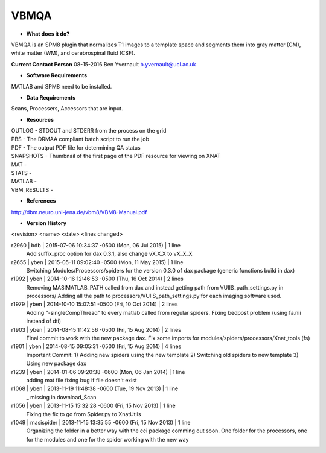 VBMQA
=====

* **What does it do?**
VBMQA is an SPM8 plugin that normalizes T1 images to a template space and segments them into gray matter (GM), white matter (WM), and cerebrospinal fluid (CSF).

**Current Contact Person**
08-15-2016  Ben Yvernault  b.yvernault@ucl.ac.uk

* **Software Requirements**
MATLAB and SPM8 need to be installed.

* **Data Requirements**
Scans, Processers, Accessors that are input.

* **Resources**
| OUTLOG - STDOUT and STDERR from the process on the grid
| PBS - The DRMAA compliant batch script to run the job
| PDF - The output PDF file for determining QA status
| SNAPSHOTS - Thumbnail of the first page of the PDF resource for viewing on XNAT
| MAT -
| STATS -
| MATLAB -
| VBM_RESULTS -

* **References**
http://dbm.neuro.uni-jena.de/vbm8/VBM8-Manual.pdf

* **Version History**
<revision> <name> <date> <lines changed>

r2960 | bdb | 2015-07-06 10:34:37 -0500 (Mon, 06 Jul 2015) | 1 line
	Add suffix_proc option for dax 0.3.1, also change vX.X.X to vX_X_X
r2655 | yben | 2015-05-11 09:02:40 -0500 (Mon, 11 May 2015) | 1 line
	Switching Modules/Processors/spiders for the version 0.3.0 of dax package (generic functions build in dax)
r1992 | yben | 2014-10-16 12:46:53 -0500 (Thu, 16 Oct 2014) | 2 lines
	Removing MASIMATLAB_PATH called from dax and instead getting path from VUIIS_path_settings.py in processors/
	Adding all the path to processors/VUIIS_path_settings.py for each imaging software used.
r1979 | yben | 2014-10-10 15:07:51 -0500 (Fri, 10 Oct 2014) | 2 lines
	Adding "-singleCompThread" to every matlab called from regular spiders.
	Fixing bedpost problem (using fa.nii instead of dti)
r1903 | yben | 2014-08-15 11:42:56 -0500 (Fri, 15 Aug 2014) | 2 lines
	Final commit to work with the new package dax.
	Fix some imports for modules/spiders/processors/Xnat_tools (fs)
r1901 | yben | 2014-08-15 09:05:31 -0500 (Fri, 15 Aug 2014) | 4 lines
	Important Commit:
	1) Adding new spiders using the new template
	2) Switching old spiders to new template
	3) Using new package dax
r1239 | yben | 2014-01-06 09:20:38 -0600 (Mon, 06 Jan 2014) | 1 line
	adding mat file fixing bug if file doesn't exist
r1068 | yben | 2013-11-19 11:48:38 -0600 (Tue, 19 Nov 2013) | 1 line
	_ missing in download_Scan
r1056 | yben | 2013-11-15 15:32:28 -0600 (Fri, 15 Nov 2013) | 1 line
	Fixing the fix to go from Spider.py to XnatUtils
r1049 | masispider | 2013-11-15 13:35:55 -0600 (Fri, 15 Nov 2013) | 1 line
	Organizing the folder in a better way with the cci package comming out soon. One folder for the processors, one for the modules and one for the spider working with the new way

